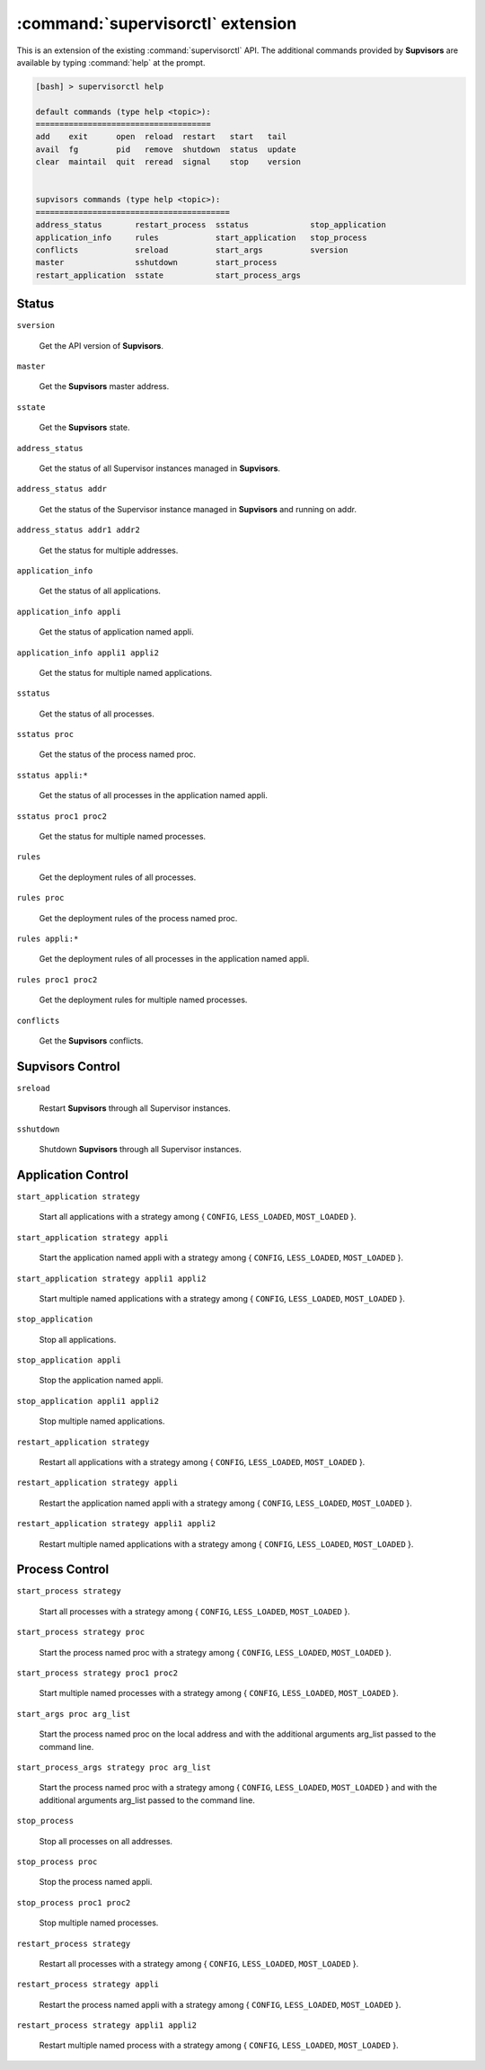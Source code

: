 :command:`supervisorctl` extension
==================================

This is an extension of the existing :command:`supervisorctl` API.
The additional commands provided by **Supvisors** are available by typing :command:`help` at the prompt.

.. code-block:: bash

    [bash] > supervisorctl help

    default commands (type help <topic>):
    =====================================
    add    exit      open  reload  restart   start   tail   
    avail  fg        pid   remove  shutdown  status  update 
    clear  maintail  quit  reread  signal    stop    version


    supvisors commands (type help <topic>):
    =========================================
    address_status       restart_process  sstatus             stop_application
    application_info     rules            start_application   stop_process    
    conflicts            sreload          start_args          sversion        
    master               sshutdown        start_process     
    restart_application  sstate           start_process_args

Status
------

``sversion``

    Get the API version of **Supvisors**.

``master``

    Get the **Supvisors** master address.

``sstate``

    Get the **Supvisors** state.

``address_status``

    Get the status of all Supervisor instances managed in **Supvisors**.

``address_status addr``

    Get the status of the Supervisor instance managed in **Supvisors** and running on addr.

``address_status addr1 addr2``

    Get the status for multiple addresses.

``application_info``

    Get the status of all applications.

``application_info appli``

    Get the status of application named appli.

``application_info appli1 appli2``

    Get the status for multiple named applications.

``sstatus``

    Get the status of all processes.

``sstatus proc``

    Get the status of the process named proc.

``sstatus appli:*``

    Get the status of all processes in the application named appli.

``sstatus proc1 proc2``

    Get the status for multiple named processes.

``rules``

    Get the deployment rules of all processes.

``rules proc``

    Get the deployment rules of the process named proc.

``rules appli:*``

    Get the deployment rules of all processes in the application named appli.

``rules proc1 proc2``

    Get the deployment rules for multiple named processes.

``conflicts``

    Get the **Supvisors** conflicts.


**Supvisors** Control
---------------------

``sreload``

    Restart **Supvisors** through all Supervisor instances.

``sshutdown``

    Shutdown **Supvisors** through all Supervisor instances.


Application Control
-------------------

``start_application strategy``

    Start all applications with a strategy among { ``CONFIG``, ``LESS_LOADED``, ``MOST_LOADED`` }.

``start_application strategy appli``

    Start the application named appli with a strategy among { ``CONFIG``, ``LESS_LOADED``, ``MOST_LOADED`` }.

``start_application strategy appli1 appli2``

    Start multiple named applications with a strategy among { ``CONFIG``, ``LESS_LOADED``, ``MOST_LOADED`` }.

``stop_application``

    Stop all applications.

``stop_application appli``

    Stop the application named appli.

``stop_application appli1 appli2``

    Stop multiple named applications.

``restart_application strategy``

    Restart all applications with a strategy among { ``CONFIG``, ``LESS_LOADED``, ``MOST_LOADED`` }.

``restart_application strategy appli``

    Restart the application named appli with a strategy among { ``CONFIG``, ``LESS_LOADED``, ``MOST_LOADED`` }.

``restart_application strategy appli1 appli2``

    Restart multiple named applications with a strategy among { ``CONFIG``, ``LESS_LOADED``, ``MOST_LOADED`` }.


Process Control
---------------

``start_process strategy``

    Start all processes with a strategy among { ``CONFIG``, ``LESS_LOADED``, ``MOST_LOADED`` }.

``start_process strategy proc``

    Start the process named proc with a strategy among { ``CONFIG``, ``LESS_LOADED``, ``MOST_LOADED`` }.

``start_process strategy proc1 proc2``

    Start multiple named processes with a strategy among { ``CONFIG``, ``LESS_LOADED``, ``MOST_LOADED`` }.

``start_args proc arg_list``

    Start the process named proc on the local address and with the additional arguments arg_list passed to the command line.

``start_process_args strategy proc arg_list``

    Start the process named proc with a strategy among { ``CONFIG``, ``LESS_LOADED``, ``MOST_LOADED`` } and with the additional arguments arg_list passed to the command line.

``stop_process``

    Stop all processes on all addresses.

``stop_process proc``

    Stop the process named appli.

``stop_process proc1 proc2``

    Stop multiple named processes.

``restart_process strategy``

    Restart all processes with a strategy among { ``CONFIG``, ``LESS_LOADED``, ``MOST_LOADED`` }.

``restart_process strategy appli``

    Restart the process named appli with a strategy among { ``CONFIG``, ``LESS_LOADED``, ``MOST_LOADED`` }.

``restart_process strategy appli1 appli2``

    Restart multiple named process with a strategy among { ``CONFIG``, ``LESS_LOADED``, ``MOST_LOADED`` }.


